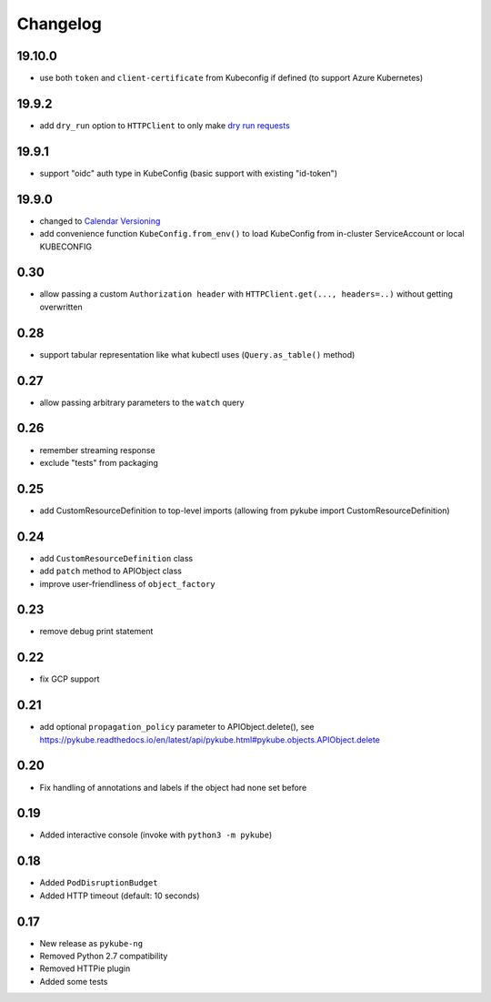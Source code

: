 Changelog
=========

19.10.0
-------

* use both ``token`` and ``client-certificate`` from Kubeconfig if defined (to support Azure Kubernetes)

19.9.2
------

* add ``dry_run`` option to ``HTTPClient`` to only make `dry run requests <https://kubernetes.io/blog/2019/01/14/apiserver-dry-run-and-kubectl-diff/>`_

19.9.1
------

* support "oidc" auth type in KubeConfig (basic support with existing "id-token")

19.9.0
------

* changed to `Calendar Versioning <http://calver.org>`_
* add convenience function ``KubeConfig.from_env()`` to load KubeConfig from in-cluster ServiceAccount or local KUBECONFIG

0.30
----

* allow passing a custom ``Authorization header`` with ``HTTPClient.get(..., headers=..)`` without getting overwritten

0.28
----

* support tabular representation like what kubectl uses (``Query.as_table()`` method)

0.27
----

* allow passing arbitrary parameters to the ``watch`` query

0.26
----

* remember streaming response
* exclude "tests" from packaging

0.25
----

* add CustomResourceDefinition to top-level imports (allowing from pykube import CustomResourceDefinition)

0.24
----

* add ``CustomResourceDefinition`` class
* add ``patch`` method to APIObject class
* improve user-friendliness of ``object_factory``

0.23
----

* remove debug print statement

0.22
----

* fix GCP support

0.21
----

* add optional ``propagation_policy`` parameter to APIObject.delete(), see https://pykube.readthedocs.io/en/latest/api/pykube.html#pykube.objects.APIObject.delete

0.20
----

* Fix handling of annotations and labels if the object had none set before

0.19
----

* Added interactive console (invoke with ``python3 -m pykube``)

0.18
----

* Added ``PodDisruptionBudget``
* Added HTTP timeout (default: 10 seconds)

0.17
----

* New release as ``pykube-ng``
* Removed Python 2.7 compatibility
* Removed HTTPie plugin
* Added some tests

